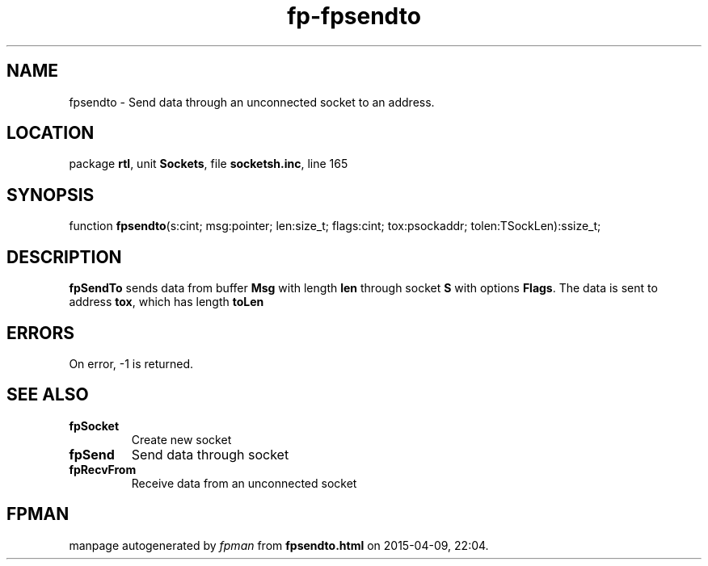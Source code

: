 .\" file autogenerated by fpman
.TH "fp-fpsendto" 3 "2014-03-14" "fpman" "Free Pascal Programmer's Manual"
.SH NAME
fpsendto - Send data through an unconnected socket to an address.
.SH LOCATION
package \fBrtl\fR, unit \fBSockets\fR, file \fBsocketsh.inc\fR, line 165
.SH SYNOPSIS
function \fBfpsendto\fR(s:cint; msg:pointer; len:size_t; flags:cint; tox:psockaddr; tolen:TSockLen):ssize_t;
.SH DESCRIPTION
\fBfpSendTo\fR sends data from buffer \fBMsg\fR with length \fBlen\fR through socket \fBS\fR with options \fBFlags\fR. The data is sent to address \fBtox\fR, which has length \fBtoLen\fR 


.SH ERRORS
On error, -1 is returned.


.SH SEE ALSO
.TP
.B fpSocket
Create new socket
.TP
.B fpSend
Send data through socket
.TP
.B fpRecvFrom
Receive data from an unconnected socket

.SH FPMAN
manpage autogenerated by \fIfpman\fR from \fBfpsendto.html\fR on 2015-04-09, 22:04.

